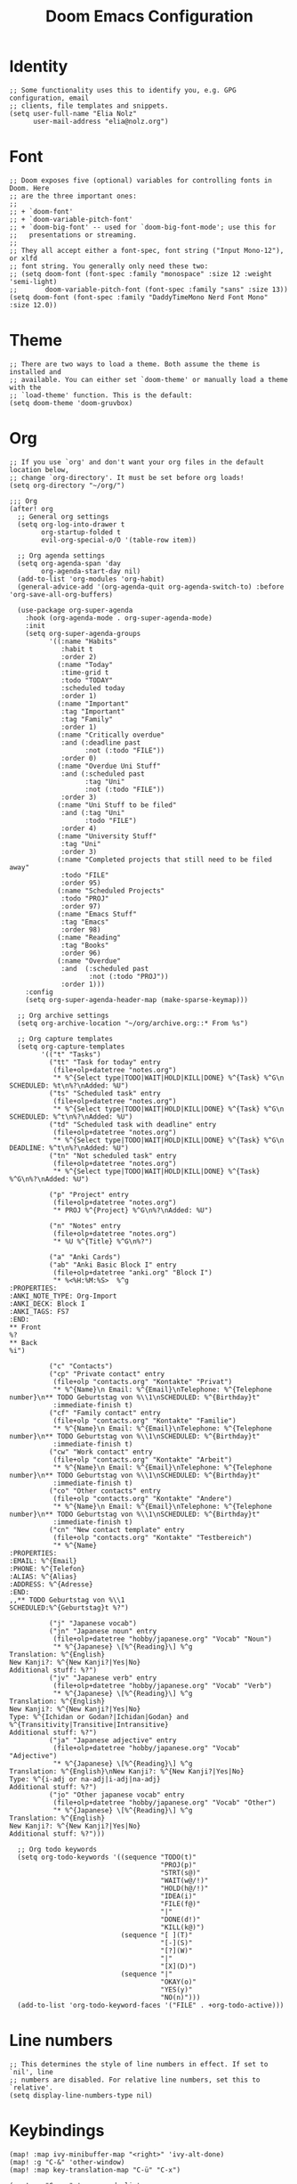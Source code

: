 #+TITLE: Doom Emacs Configuration
* Identity
#+begin_src elisp
;; Some functionality uses this to identify you, e.g. GPG configuration, email
;; clients, file templates and snippets.
(setq user-full-name "Elia Nolz"
      user-mail-address "elia@nolz.org")
#+end_src
* Font
#+begin_src elisp
;; Doom exposes five (optional) variables for controlling fonts in Doom. Here
;; are the three important ones:
;;
;; + `doom-font'
;; + `doom-variable-pitch-font'
;; + `doom-big-font' -- used for `doom-big-font-mode'; use this for
;;   presentations or streaming.
;;
;; They all accept either a font-spec, font string ("Input Mono-12"), or xlfd
;; font string. You generally only need these two:
;; (setq doom-font (font-spec :family "monospace" :size 12 :weight 'semi-light)
;;       doom-variable-pitch-font (font-spec :family "sans" :size 13))
(setq doom-font (font-spec :family "DaddyTimeMono Nerd Font Mono" :size 12.0))
#+end_src
* Theme
#+begin_src elisp
;; There are two ways to load a theme. Both assume the theme is installed and
;; available. You can either set `doom-theme' or manually load a theme with the
;; `load-theme' function. This is the default:
(setq doom-theme 'doom-gruvbox)
#+end_src
* Org
#+begin_src elisp
;; If you use `org' and don't want your org files in the default location below,
;; change `org-directory'. It must be set before org loads!
(setq org-directory "~/org/")
#+end_src

#+begin_src elisp
;;; Org
(after! org
  ;; General org settings
  (setq org-log-into-drawer t
        org-startup-folded t
        evil-org-special-o/O '(table-row item))

  ;; Org agenda settings
  (setq org-agenda-span 'day
        org-agenda-start-day nil)
  (add-to-list 'org-modules 'org-habit)
  (general-advice-add '(org-agenda-quit org-agenda-switch-to) :before 'org-save-all-org-buffers)

  (use-package org-super-agenda
    :hook (org-agenda-mode . org-super-agenda-mode)
    :init
    (setq org-super-agenda-groups
          '((:name "Habits"
             :habit t
             :order 2)
            (:name "Today"
             :time-grid t
             :todo "TODAY"
             :scheduled today
             :order 1)
            (:name "Important"
             :tag "Important"
             :tag "Family"
             :order 1)
            (:name "Critically overdue"
             :and (:deadline past
                   :not (:todo "FILE"))
             :order 0)
            (:name "Overdue Uni Stuff"
             :and (:scheduled past
                   :tag "Uni"
                   :not (:todo "FILE"))
             :order 3)
            (:name "Uni Stuff to be filed"
             :and (:tag "Uni"
                   :todo "FILE")
             :order 4)
            (:name "University Stuff"
             :tag "Uni"
             :order 3)
            (:name "Completed projects that still need to be filed away"
             :todo "FILE"
             :order 95)
            (:name "Scheduled Projects"
             :todo "PROJ"
             :order 97)
            (:name "Emacs Stuff"
             :tag "Emacs"
             :order 98)
            (:name "Reading"
             :tag "Books"
             :order 96)
            (:name "Overdue"
             :and  (:scheduled past
                    :not (:todo "PROJ"))
             :order 1)))
    :config
    (setq org-super-agenda-header-map (make-sparse-keymap)))

  ;; Org archive settings
  (setq org-archive-location "~/org/archive.org::* From %s")

  ;; Org capture templates
  (setq org-capture-templates
        '(("t" "Tasks")
          ("tt" "Task for today" entry
           (file+olp+datetree "notes.org")
           "* %^{Select type|TODO|WAIT|HOLD|KILL|DONE} %^{Task} %^G\n SCHEDULED: %t\n%?\nAdded: %U")
          ("ts" "Scheduled task" entry
           (file+olp+datetree "notes.org")
           "* %^{Select type|TODO|WAIT|HOLD|KILL|DONE} %^{Task} %^G\n SCHEDULED: %^t\n%?\nAdded: %U")
          ("td" "Scheduled task with deadline" entry
           (file+olp+datetree "notes.org")
           "* %^{Select type|TODO|WAIT|HOLD|KILL|DONE} %^{Task} %^G\n DEADLINE: %^t\n%?\nAdded: %U")
          ("tn" "Not scheduled task" entry
           (file+olp+datetree "notes.org")
           "* %^{Select type|TODO|WAIT|HOLD|KILL|DONE} %^{Task} %^G\n%?\nAdded: %U")

          ("p" "Project" entry
           (file+olp+datetree "notes.org")
           "* PROJ %^{Project} %^G\n%?\nAdded: %U")

          ("n" "Notes" entry
           (file+olp+datetree "notes.org")
           "* %U %^{Title} %^G\n%?")

          ("a" "Anki Cards")
          ("ab" "Anki Basic Block I" entry
           (file+olp+datetree "anki.org" "Block I")
           "* %<%H:%M:%S>  %^g
:PROPERTIES:
:ANKI_NOTE_TYPE: Org-Import
:ANKI_DECK: Block I
:ANKI_TAGS: FS7
:END:
,** Front
%?
,** Back
%i")

          ("c" "Contacts")
          ("cp" "Private contact" entry
           (file+olp "contacts.org" "Kontakte" "Privat")
           "* %^{Name}\n Email: %^{Email}\nTelephone: %^{Telephone number}\n** TODO Geburtstag von %\\1\nSCHEDULED: %^{Birthday}t"
           :immediate-finish t)
          ("cf" "Family contact" entry
           (file+olp "contacts.org" "Kontakte" "Familie")
           "* %^{Name}\n Email: %^{Email}\nTelephone: %^{Telephone number}\n** TODO Geburtstag von %\\1\nSCHEDULED: %^{Birthday}t"
           :immediate-finish t)
          ("cw" "Work contact" entry
           (file+olp "contacts.org" "Kontakte" "Arbeit")
           "* %^{Name}\n Email: %^{Email}\nTelephone: %^{Telephone number}\n** TODO Geburtstag von %\\1\nSCHEDULED: %^{Birthday}t"
           :immediate-finish t)
          ("co" "Other contacts" entry
           (file+olp "contacts.org" "Kontakte" "Andere")
           "* %^{Name}\n Email: %^{Email}\nTelephone: %^{Telephone number}\n** TODO Geburtstag von %\\1\nSCHEDULED: %^{Birthday}t"
           :immediate-finish t)
          ("cn" "New contact template" entry
           (file+olp "contacts.org" "Kontakte" "Testbereich")
           "* %^{Name}
:PROPERTIES:
:EMAIL: %^{Email}
:PHONE: %^{Telefon}
:ALIAS: %^{Alias}
:ADDRESS: %^{Adresse}
:END:
,,** TODO Geburtstag von %\\1
SCHEDULED:%^{Geburtstag}t %?")

          ("j" "Japanese vocab")
          ("jn" "Japanese noun" entry
           (file+olp+datetree "hobby/japanese.org" "Vocab" "Noun")
           "* %^{Japanese} \[%^{Reading}\] %^g
Translation: %^{English}
New Kanji?: %^{New Kanji?|Yes|No}
Additional stuff: %?")
          ("jv" "Japanese verb" entry
           (file+olp+datetree "hobby/japanese.org" "Vocab" "Verb")
           "* %^{Japanese} \[%^{Reading}\] %^g
Translation: %^{English}
New Kanji?: %^{New Kanji?|Yes|No}
Type: %^{Ichidan or Godan?|Ichidan|Godan} and %^{Transitivity|Transitive|Intransitive}
Additional stuff: %?")
          ("ja" "Japanese adjective" entry
           (file+olp+datetree "hobby/japanese.org" "Vocab" "Adjective")
           "* %^{Japanese} \[%^{Reading}\] %^g
Translation: %^{English}\nNew Kanji?: %^{New Kanji?|Yes|No}
Type: %^{i-adj or na-adj|i-adj|na-adj}
Additional stuff: %?")
          ("jo" "Other japanese vocab" entry
           (file+olp+datetree "hobby/japanese.org" "Vocab" "Other")
           "* %^{Japanese} \[%^{Reading}\] %^g
Translation: %^{English}
New Kanji?: %^{New Kanji?|Yes|No}
Additional stuff: %?")))

  ;; Org todo keywords
  (setq org-todo-keywords '((sequence "TODO(t)"
                                      "PROJ(p)"
                                      "STRT(s@)"
                                      "WAIT(w@/!)"
                                      "HOLD(h@/!)"
                                      "IDEA(i)"
                                      "FILE(f@)"
                                      "|"
                                      "DONE(d!)"
                                      "KILL(k@)")
                            (sequence "[ ](T)"
                                      "[-](S)"
                                      "[?](W)"
                                      "|"
                                      "[X](D)")
                            (sequence "|"
                                      "OKAY(o)"
                                      "YES(y)"
                                      "NO(n)")))
  (add-to-list 'org-todo-keyword-faces '("FILE" . +org-todo-active)))
#+end_src
* Line numbers
#+begin_src elisp
;; This determines the style of line numbers in effect. If set to `nil', line
;; numbers are disabled. For relative line numbers, set this to `relative'.
(setq display-line-numbers-type nil)
#+end_src
* Keybindings
#+begin_src elisp
(map! :map ivy-minibuffer-map "<right>" 'ivy-alt-done)
(map! :g "C-&" 'other-window)
(map! :map key-translation-map "C-ü" "C-x")

(map! :g "C-c a" 'org-agenda-list
      :g "C-c c" 'org-capture)

(map! :nv "g s <down>" 'evilem-motion-next-line
      :nv "g s <up>" 'evilem-motion-previous-line)

(map! :nv "ü" 'evil-snipe-repeat)
#+end_src
* Mouse highlight
#+begin_src elisp
(setq mouse-highlight nil)
#+end_src
* Formatting
#+begin_src elisp
;;; Nix
(set-formatter! 'nixpkgs-fmt "nixpkgs-fmt" :modes '(nix-mode))
#+end_src
